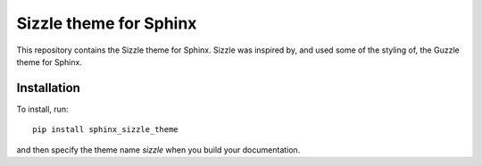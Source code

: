 Sizzle theme for Sphinx
=======================

This repository contains the Sizzle theme for Sphinx. Sizzle was inspired by,
and used some of the styling of, the Guzzle theme for Sphinx.

Installation
------------

To install, run::

    pip install sphinx_sizzle_theme

and then specify the theme name `sizzle` when you build your documentation.
